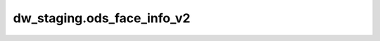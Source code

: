 ============================================
dw_staging.ods_face_info_v2
============================================


.. csv-table:: dw_staging.ods_face_info_v2 字段一览
   :widths: auto
   :header-rows: 1
   :file: dw_staging.ods_face_info_v2.csv
